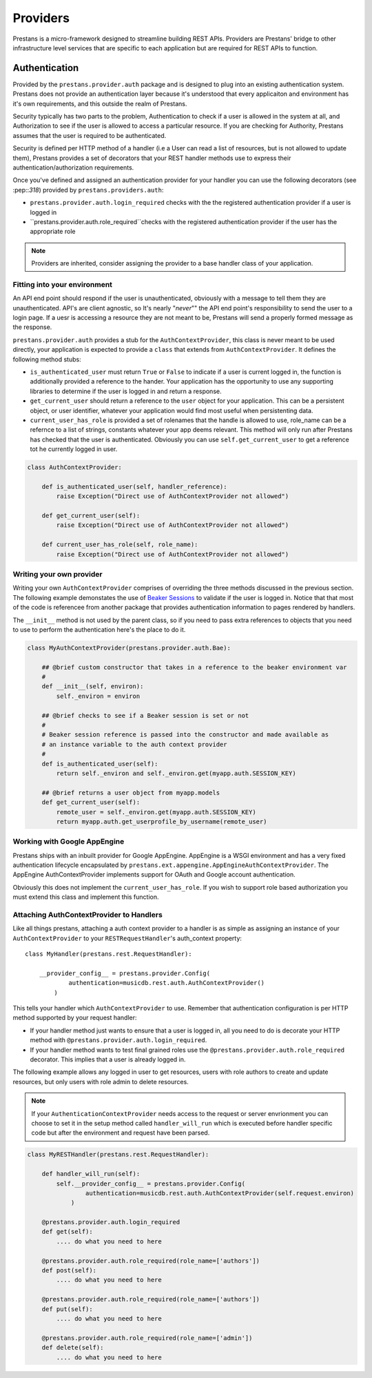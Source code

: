 =========
Providers
=========

Prestans is a micro-framework designed to streamline building REST APIs. Providers are Prestans' bridge to other infrastructure level services that are specific to each application but are required for REST APIs to function.

Authentication
==============

Provided by the ``prestans.provider.auth`` package and is designed to plug into an existing authentication system. Prestans does not provide an authentication layer because it's understood that every applicaiton and environment has it's own requirements, and this outside the realm of Prestans.

Security typically has two parts to the problem, Authentication to check if a user is allowed in the system at all, and Authorization to see if the user is allowed to access a particular resource. If you are checking for Authority, Prestans assumes that the user is required to be authenticated.

Security is defined per HTTP method of a handler (i.e a User can read a list of resources, but is not allowed to update them), Prestans provides a set of decorators that your REST handler methods use to express their authentication/authorization requirements.

Once you've defined and assigned an authentication provider for your handler you can use the following decorators (see :pep::`318`) provided by ``prestans.providers.auth``:

* ``prestans.provider.auth.login_required`` checks with the the registered authentication provider if a user is logged in
* ``prestans.provider.auth.role_required``checks with the registered authentication provider if the user has the appropriate role

.. note:: Providers are inherited, consider assigning the provider to a base handler class of your application.

Fitting into your environment
^^^^^^^^^^^^^^^^^^^^^^^^^^^^^

An API end point should respond if the user is unauthenticated, obviously with a message to tell them they are unauthenticated. API's are client agnostic, so It's nearly "*never*"" the API end point's responsibility to send the user to a login page. If a uesr is accessing a resource they are not meant to be, Prestans will send a properly formed message as the response.

``prestans.provider.auth`` provides a stub for the ``AuthContextProvider``, this class is never meant to be used directly, your application is expected to provide a ``class`` that extends from ``AuthContextProvider``. It defines the following method stubs:

* ``is_authenticated_user`` must return ``True`` or ``False`` to indicate if a user is current logged in, the function is additionally provided a reference to the hander. Your application has the opportunity to use any supporting libraries to determine if the user is logged in and return a response.

* ``get_current_user`` should return a reference to the ``user`` object for your application. This can be a persistent object, or user identifier, whatever your application would find most useful when persistenting data.

* ``current_user_has_role`` is provided a set of rolenames that the handle is allowed to use, role_name can be a refernce to a list of strings, constants whatever your app deems relevant. This method will only run after Prestans has checked that the user is authenticated. Obviously you can use ``self.get_current_user`` to get a reference tot he currently logged in user.

.. code-block:: python

    class AuthContextProvider:
        
        def is_authenticated_user(self, handler_reference):
            raise Exception("Direct use of AuthContextProvider not allowed")

        def get_current_user(self):
            raise Exception("Direct use of AuthContextProvider not allowed")

        def current_user_has_role(self, role_name):
            raise Exception("Direct use of AuthContextProvider not allowed")        
            
Writing your own provider
^^^^^^^^^^^^^^^^^^^^^^^^^

Writing your own ``AuthContextProvider`` comprises of overriding the three methods discussed in the previous section. The following example demonstates the use of `Beaker Sessions <http://beaker.groovie.org>`_ to validate if the user is logged in. Notice that that most of the code is referencee from another package that provides authentication information to pages rendered by handlers.

The ``__init__`` method is not used by the parent class, so if you need to pass extra references to objects that you need to use to perform the authentication here's the place to do it.

.. code-block:: python

    class MyAuthContextProvider(prestans.provider.auth.Bae):
        
        ## @brief custom constructor that takes in a reference to the beaker environment var
        #
        def __init__(self, environ):
            self._environ = environ
        
        ## @brief checks to see if a Beaker session is set or not
        #
        # Beaker session reference is passed into the constructor and made available as
        # an instance variable to the auth context provider
        #
        def is_authenticated_user(self):
            return self._environ and self._environ.get(myapp.auth.SESSION_KEY)
            
        ## @brief returns a user object from myapp.models
        def get_current_user(self):
            remote_user = self._environ.get(myapp.auth.SESSION_KEY)
            return myapp.auth.get_userprofile_by_username(remote_user)


Working with Google AppEngine
^^^^^^^^^^^^^^^^^^^^^^^^^^^^^

Prestans ships with an inbuilt provider for Google AppEngine. AppEngine is a WSGI environment and has a very fixed authentication lifecycle encapsulated by ``prestans.ext.appengine.AppEngineAuthContextProvider``. The AppEngine AuthContextProvider implements support for OAuth and Google account authentication.

Obviously this does not implement the ``current_user_has_role``. If you wish to support role based authorization you must extend this class and implement this function.

Attaching AuthContextProvider to Handlers
^^^^^^^^^^^^^^^^^^^^^^^^^^^^^^^^^^^^^^^^^

Like all things prestans, attaching a auth context provider to a handler is as simple as assigning an instance of your ``AuthContextProvider`` to your ``RESTRequestHandler``'s auth_context property::

    class MyHandler(prestans.rest.RequestHandler):

        __provider_config__ = prestans.provider.Config(
                authentication=musicdb.rest.auth.AuthContextProvider()
            )
        
This tells your handler which ``AuthContextProvider`` to use. Remember that authentication configuration is per HTTP method supported by your request handler:

* If your handler method just wants to ensure that a user is logged in, all you need to do is decorate your HTTP method with ``@prestans.provider.auth.login_required``.

* If your handler method wants to test final grained roles use the ``@prestans.provider.auth.role_required`` decorator. This implies that a user is already logged in.

The following example allows any logged in user to get resources, users with role authors to create and update resources, but only users with role admin to delete resources.

.. note:: If your ``AuthenticationContextProvider`` needs access to the request or server envrionment you can choose to set it in the setup method called ``handler_will_run`` which is executed before handler specific code but after the environment and request have been parsed.

.. code-block:: python

    class MyRESTHandler(prestans.rest.RequestHandler):

        def handler_will_run(self):
            self.__provider_config__ = prestans.provider.Config(
                    authentication=musicdb.rest.auth.AuthContextProvider(self.request.environ)
                )

        @prestans.provider.auth.login_required
        def get(self):
            .... do what you need to here

        @prestans.provider.auth.role_required(role_name=['authors'])
        def post(self):
            .... do what you need to here

        @prestans.provider.auth.role_required(role_name=['authors'])
        def put(self):
            .... do what you need to here

        @prestans.provider.auth.role_required(role_name=['admin'])
        def delete(self):
            .... do what you need to here

